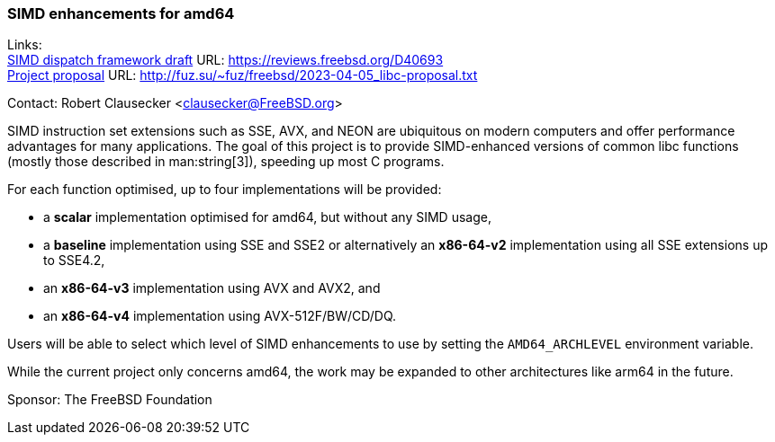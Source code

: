 === SIMD enhancements for amd64

Links: +
link:https://reviews.freebsd.org/D40693[SIMD dispatch framework draft] URL: link:https://reviews.freebsd.org/D40693[] +
link:http://fuz.su/~fuz/freebsd/2023-04-05_libc-proposal.txt[Project proposal] URL: link:http://fuz.su/~fuz/freebsd/2023-04-05_libc-proposal.txt[]

Contact: Robert Clausecker <clausecker@FreeBSD.org>

SIMD instruction set extensions such as SSE, AVX, and NEON are ubiquitous on modern computers and offer performance advantages for many applications.
The goal of this project is to provide SIMD-enhanced versions of common libc functions (mostly those described in man:string[3]), speeding up most C programs.

For each function optimised, up to four implementations will be provided:

 * a *scalar* implementation optimised for amd64, but without any SIMD usage,
 * a *baseline* implementation using SSE and SSE2 or alternatively an *x86-64-v2* implementation using all SSE extensions up to SSE4.2,
 * an *x86-64-v3* implementation using AVX and AVX2, and
 * an *x86-64-v4* implementation using AVX-512F/BW/CD/DQ.

Users will be able to select which level of SIMD enhancements to use by setting the `AMD64_ARCHLEVEL` environment variable.

While the current project only concerns amd64, the work may be expanded to other architectures like arm64 in the future.

Sponsor: The FreeBSD Foundation
